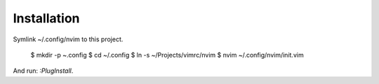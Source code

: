 Installation
============

Symlink ~/.config/nvim to this project.

    $ mkdir -p ~.config
    $ cd ~/.config
    $ ln -s ~/Projects/vimrc/nvim
    $ nvim ~/.config/nvim/init.vim

And run: `:PlugInstall`.
